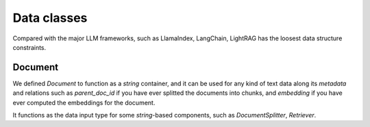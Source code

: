 Data classes
============

Compared with the major LLM frameworks, such as LlamaIndex, LangChain, LightRAG has the loosest data structure constraints.

Document
------------
We defined `Document` to function as a `string` container, and it can be used for any kind of text data along its `metadata` and relations
such as `parent_doc_id` if you have ever splitted the documents into chunks, and `embedding` if you have ever computed the embeddings for the document.

It functions as the data input type for some `string`-based components, such as `DocumentSplitter`, `Retriever`.